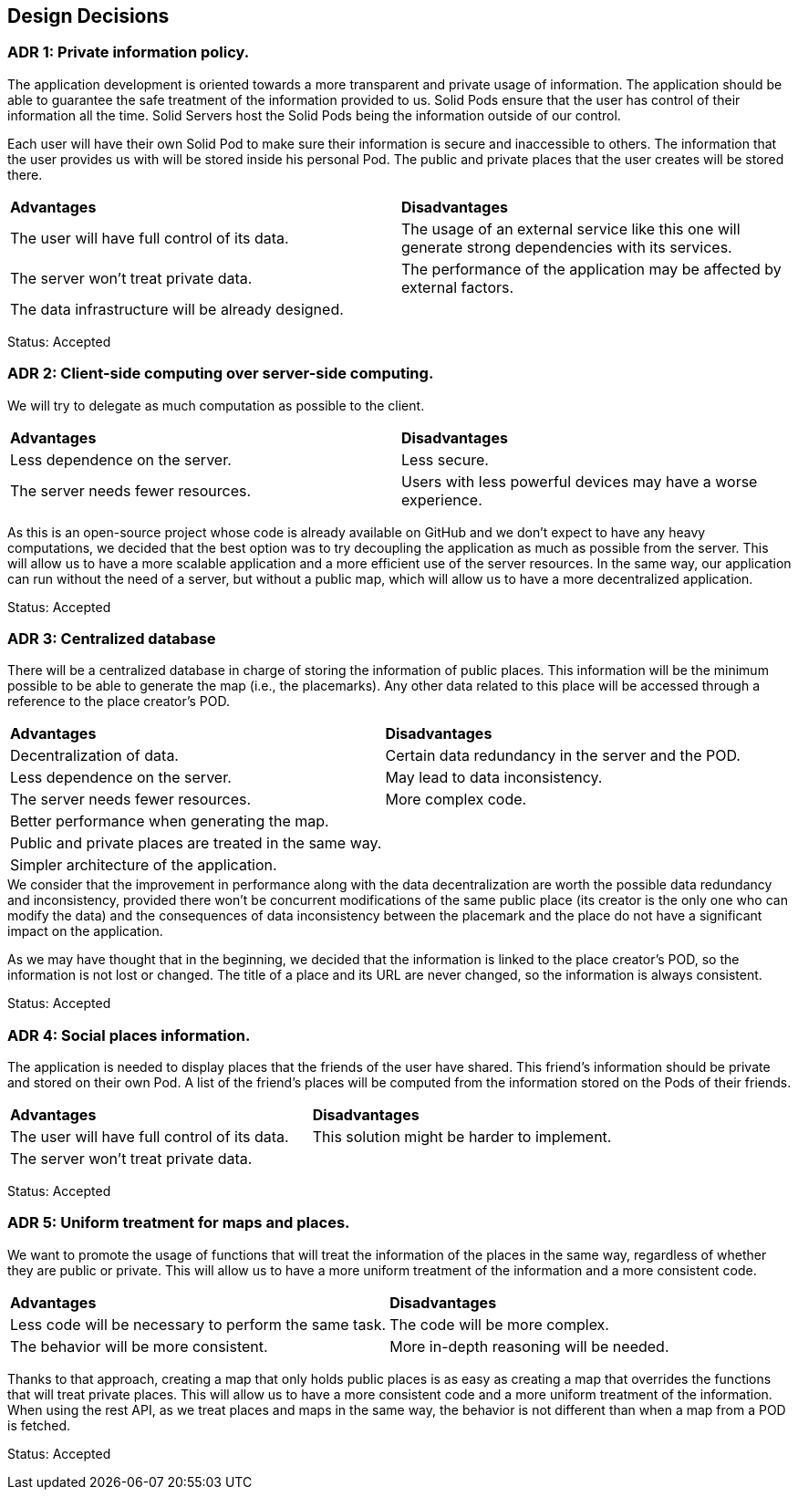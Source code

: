 [[section-design-decisions]]
== Design Decisions

=== ADR 1: Private information policy.

The application development is oriented towards a more transparent and private usage of information. The application should be able to guarantee the safe treatment of the information provided to us. Solid Pods ensure that the user has control of their information all the time. Solid Servers host the Solid Pods being the information outside of our control.

Each user will have their own Solid Pod to make sure their information is secure and inaccessible to others. The information that the user provides us with will be stored inside his personal Pod. The public and private places that the user creates will be stored there.

|===
| **Advantages** | **Disadvantages**
|The user will have full control of its data. | The usage of an external service like this one will generate strong dependencies with its services.
|The server won't treat private data. | The performance of the application may be affected by external factors.
|The data infrastructure will be already designed. |
|===

Status: Accepted


=== ADR 2: Client-side computing over server-side computing.

We will try to delegate as much computation as possible to the client.

|===
| **Advantages** | **Disadvantages**
| Less dependence on the server. | Less secure.
| The server needs fewer resources. | Users with less powerful devices may have a worse experience.
|===

As this is an open-source project whose code is already available on GitHub and we don't expect to have any heavy computations, we decided that the best option was to try decoupling the application as much as possible from the server. This will allow us to have a more scalable application and a more efficient use of the server resources. In the same way, our application can run without the need of a server, but without a public map, which will allow us to have a more decentralized application.

Status: Accepted


=== ADR 3: Centralized database

There will be a centralized database in charge of storing the information of public places. This information will be the minimum possible to be able to generate the map (i.e., the placemarks). Any other data related to this place will be accessed through a reference to the place creator's POD.

|===
| **Advantages** | **Disadvantages**
| Decentralization of data. | Certain data redundancy in the server and the POD.
| Less dependence on the server. | May lead to data inconsistency.
| The server needs fewer resources. | More complex code.
| Better performance when generating the map. |
| Public and private places are treated in the same way. |
| Simpler architecture of the application. |
|===

.We consider that the improvement in performance along with the data decentralization are worth the possible data redundancy and inconsistency, provided there won't be concurrent modifications of the same public place (its creator is the only one who can modify the data) and the consequences of data inconsistency between the placemark and the place do not have a significant impact on the application.
As we may have thought that in the beginning, we decided that the information is linked to the place creator's POD, so the information is not lost or changed. The title of a place and its URL are never changed, so the information is always consistent.

Status: Accepted


=== ADR 4: Social places information.

The application is needed to display places that the friends of the user have shared. This friend's information should be private and stored on their own Pod. A list of the friend's places will be computed from the information stored on the Pods of their friends.

|===
| **Advantages** | **Disadvantages**
|The user will have full control of its data. | This solution might be harder to implement.
|The server won't treat private data. |
|===

Status: Accepted

=== ADR 5: Uniform treatment for maps and places.

We want to promote the usage of functions that will treat the information of the places in the same way, regardless of whether they are public or private. This will allow us to have a more uniform treatment of the information and a more consistent code.

|===
| **Advantages** | **Disadvantages**
|Less code will be necessary to perform the same task. | The code will be more complex.
|The behavior will be more consistent. | More in-depth reasoning will be needed.
|===

Thanks to that approach, creating a map that only holds public places is as easy as creating a map that overrides the functions that will treat private places. This will allow us to have a more consistent code and a more uniform treatment of the information. When using the rest API, as we treat places and maps in the same way, the behavior is not different than when a map from a POD is fetched.

Status: Accepted
